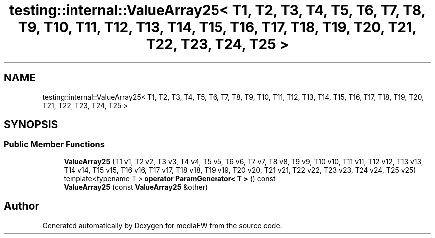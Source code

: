 .TH "testing::internal::ValueArray25< T1, T2, T3, T4, T5, T6, T7, T8, T9, T10, T11, T12, T13, T14, T15, T16, T17, T18, T19, T20, T21, T22, T23, T24, T25 >" 3 "Mon Oct 15 2018" "mediaFW" \" -*- nroff -*-
.ad l
.nh
.SH NAME
testing::internal::ValueArray25< T1, T2, T3, T4, T5, T6, T7, T8, T9, T10, T11, T12, T13, T14, T15, T16, T17, T18, T19, T20, T21, T22, T23, T24, T25 >
.SH SYNOPSIS
.br
.PP
.SS "Public Member Functions"

.in +1c
.ti -1c
.RI "\fBValueArray25\fP (T1 v1, T2 v2, T3 v3, T4 v4, T5 v5, T6 v6, T7 v7, T8 v8, T9 v9, T10 v10, T11 v11, T12 v12, T13 v13, T14 v14, T15 v15, T16 v16, T17 v17, T18 v18, T19 v19, T20 v20, T21 v21, T22 v22, T23 v23, T24 v24, T25 v25)"
.br
.ti -1c
.RI "template<typename T > \fBoperator ParamGenerator< T >\fP () const"
.br
.ti -1c
.RI "\fBValueArray25\fP (const \fBValueArray25\fP &other)"
.br
.in -1c

.SH "Author"
.PP 
Generated automatically by Doxygen for mediaFW from the source code\&.
